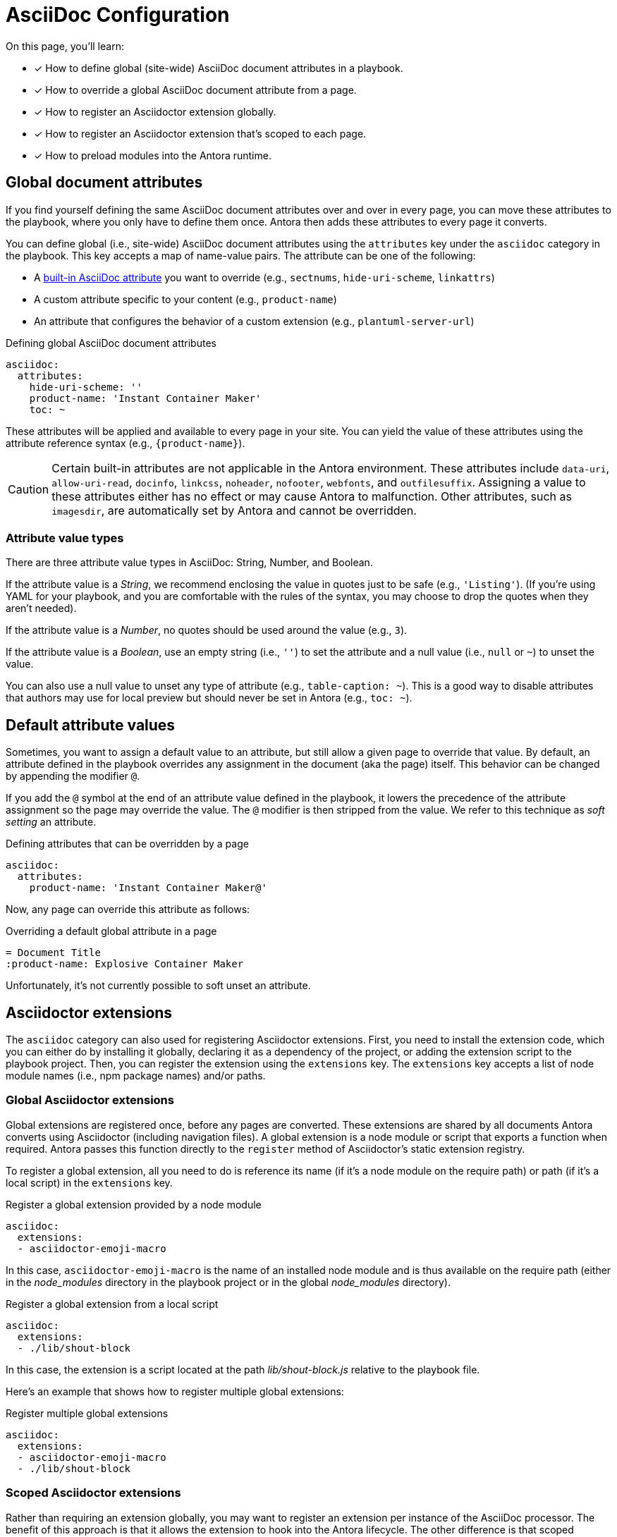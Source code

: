 = AsciiDoc Configuration
:keywords: AsciiDoc attrs, page header attributes
// Filters
:page-tags: playbook keys, AsciiDoc
// URLs
:url-adoc-manual: https://asciidoctor.org/docs/user-manual
:url-attrs: {url-adoc-manual}/#builtin-attributes-table

On this page, you'll learn:

* [x] How to define global (site-wide) AsciiDoc document attributes in a playbook.
* [x] How to override a global AsciiDoc document attribute from a page.
* [x] How to register an Asciidoctor extension globally.
* [x] How to register an Asciidoctor extension that's scoped to each page.
* [x] How to preload modules into the Antora runtime.

[#attrs]
== Global document attributes

If you find yourself defining the same AsciiDoc document attributes over and over in every page, you can move these attributes to the playbook, where you only have to define them once.
Antora then adds these attributes to every page it converts.

You can define global (i.e., site-wide) AsciiDoc document attributes using the `attributes` key under the `asciidoc` category in the playbook.
This key accepts a map of name-value pairs.
The attribute can be one of the following:

* A {url-attrs}[built-in AsciiDoc attribute^] you want to override (e.g., `sectnums`, `hide-uri-scheme`, `linkattrs`)
* A custom attribute specific to your content (e.g., `product-name`)
* An attribute that configures the behavior of a custom extension (e.g., `plantuml-server-url`)

.Defining global AsciiDoc document attributes
[source,yaml]
----
asciidoc:
  attributes:
    hide-uri-scheme: ''
    product-name: 'Instant Container Maker'
    toc: ~
----

These attributes will be applied and available to every page in your site.
You can yield the value of these attributes using the attribute reference syntax (e.g., `+{product-name}+`).

CAUTION: Certain built-in attributes are not applicable in the Antora environment.
These attributes include `data-uri`, `allow-uri-read`, `docinfo`, `linkcss`, `noheader`, `nofooter`, `webfonts`, and `outfilesuffix`.
Assigning a value to these attributes either has no effect or may cause Antora to malfunction.
Other attributes, such as `imagesdir`, are automatically set by Antora and cannot be overridden.

=== Attribute value types

There are three attribute value types in AsciiDoc: String, Number, and Boolean.

If the attribute value is a _String_, we recommend enclosing the value in quotes just to be safe (e.g., `'Listing'`).
(If you're using YAML for your playbook, and you are comfortable with the rules of the syntax, you may choose to drop the quotes when they aren't needed).

If the attribute value is a _Number_, no quotes should be used around the value (e.g., `3`).

If the attribute value is a _Boolean_, use an empty string (i.e., `''`) to set the attribute and a null value (i.e., `null` or `~`) to unset the value.

You can also use a null value to unset any type of attribute (e.g., `table-caption: ~`).
This is a good way to disable attributes that authors may use for local preview but should never be set in Antora (e.g., `toc: ~`).

== Default attribute values

Sometimes, you want to assign a default value to an attribute, but still allow a given page to override that value.
By default, an attribute defined in the playbook overrides any assignment in the document (aka the page) itself.
This behavior can be changed by appending the modifier `@`.

If you add the `@` symbol at the end of an attribute value defined in the playbook, it lowers the precedence of the attribute assignment so the page may override the value.
The `@` modifier is then stripped from the value.
We refer to this technique as [.term]_soft setting_ an attribute.

.Defining attributes that can be overridden by a page
[source,yaml]
----
asciidoc:
  attributes:
    product-name: 'Instant Container Maker@'
----

Now, any page can override this attribute as follows:

.Overriding a default global attribute in a page
[source,asciidoc]
----
= Document Title
:product-name: Explosive Container Maker
----

Unfortunately, it's not currently possible to soft unset an attribute.

[#extensions]
== Asciidoctor extensions

The `asciidoc` category can also used for registering Asciidoctor extensions.
First, you need to install the extension code, which you can either do by installing it globally, declaring it as a dependency of the project, or adding the extension script to the playbook project.
Then, you can register the extension using the `extensions` key.
The `extensions` key accepts a list of node module names (i.e., npm package names) and/or paths.

[#global-extensions]
=== Global Asciidoctor extensions

Global extensions are registered once, before any pages are converted.
These extensions are shared by all documents Antora converts using Asciidoctor (including navigation files).
A global extension is a node module or script that exports a function when required.
Antora passes this function directly to the `register` method of Asciidoctor's static extension registry.

To register a global extension, all you need to do is reference its name (if it's a node module on the require path) or path (if it's a local script) in the `extensions` key.

.Register a global extension provided by a node module
[source,yaml]
----
asciidoc:
  extensions:
  - asciidoctor-emoji-macro
----

In this case, `asciidoctor-emoji-macro` is the name of an installed node module and is thus available on the require path (either in the [.path]__node_modules__ directory in the playbook project or in the global [.path]__node_modules__ directory).

.Register a global extension from a local script
[source,yaml]
----
asciidoc:
  extensions:
  - ./lib/shout-block
----

In this case, the extension is a script located at the path [.path]_lib/shout-block.js_ relative to the playbook file.

Here's an example that shows how to register multiple global extensions:

.Register multiple global extensions
[source,yaml]
----
asciidoc:
  extensions:
  - asciidoctor-emoji-macro
  - ./lib/shout-block
----

[#scoped-extensions]
=== Scoped Asciidoctor extensions

Rather than requiring an extension globally, you may want to register an extension per instance of the AsciiDoc processor.
The benefit of this approach is that it allows the extension to hook into the Antora lifecycle.
The other difference is that scoped extensions are only registered and used for pages, not for navigation files.

In order to register a scoped extension, the extension must support this mode of usage.
Specifically, the extension must export a `register` function that accepts an extension registry on which it self registers.
The function is called with a scoped (per-processor) extension registry and a context object.
The context object includes the current file, the content catalog, and the AsciiDoc configuration object from the playbook.

Here's an example of a `register` function for a scoped extension:

.Scoped Asciidoctor extension register function
[source,js]
----
module.exports.register = function (registry, context) {
  registry.block('shout', createShoutBlock(context))
}
----

A scoped extension is registered in the playbook in exactly the same way as a global extension.

.Register a scoped extension from the require path
[source,yaml]
----
asciidoc:
  extensions:
  - asciidoctor-plantuml
----

.Register a scoped extension from a local script
[source,yaml]
----
asciidoc:
  extensions:
  - ./lib/equation-macro
----

The main difference is that if the extension exports the `register` function, it gets scoped to the processor instance instead of being registered globally.

//Perhaps we should require #register at the end of the extension; hmmm

=== Preloading modules

Instead of registering extensions using the playbook, you can preload extensions using the `-r` (or `--require`) CLI option.
The value of this option may be either a path to a file (relative to the current directory), or a node module name.
The `-r` option may be specified multiple times.

This option gives site authors the ability to load additional code into the runtime before Antora begins executing.
The option follows the module resolution rules of the `require()` function in Node.
A common use case for this option is to register Asciidoctor extensions globally.

If the node module or script is an Asciidoctor extension, it must self-register with Asciidoctor's static extension registry when required in order for the extension to be used.
(Antora merely requires the script.
It does not invoke its exported function).

Here's an example showing how to use the Antora CLI to preload multiple Asciidoctor extensions:

 $ antora -r ./lib/shout-block -r asciidoctor-emoji-macro site.yml

The `-r` option can also be used for other purposes, such as to alter global state or override Antora components.

For more information about the CLI, see the xref:cli:index.adoc[CLI commands and options] page.
